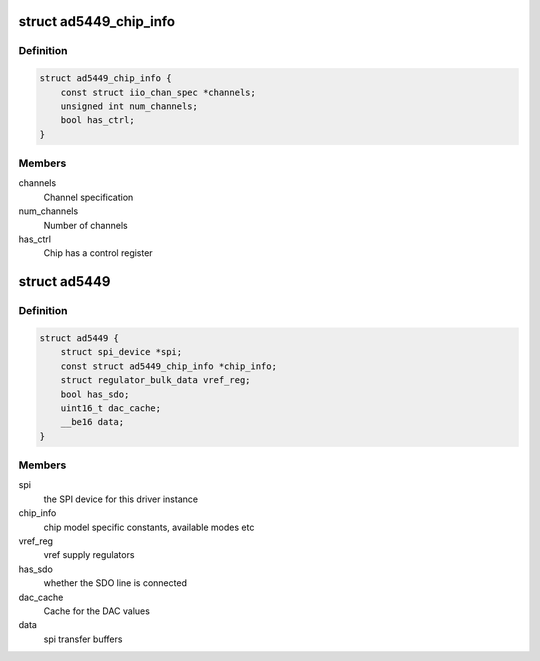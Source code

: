 .. -*- coding: utf-8; mode: rst -*-
.. src-file: drivers/iio/dac/ad5449.c

.. _`ad5449_chip_info`:

struct ad5449_chip_info
=======================

.. c:type:: struct ad5449_chip_info

    chip specific information

.. _`ad5449_chip_info.definition`:

Definition
----------

.. code-block:: c

    struct ad5449_chip_info {
        const struct iio_chan_spec *channels;
        unsigned int num_channels;
        bool has_ctrl;
    }

.. _`ad5449_chip_info.members`:

Members
-------

channels
    Channel specification

num_channels
    Number of channels

has_ctrl
    Chip has a control register

.. _`ad5449`:

struct ad5449
=============

.. c:type:: struct ad5449

    driver instance specific data

.. _`ad5449.definition`:

Definition
----------

.. code-block:: c

    struct ad5449 {
        struct spi_device *spi;
        const struct ad5449_chip_info *chip_info;
        struct regulator_bulk_data vref_reg;
        bool has_sdo;
        uint16_t dac_cache;
        __be16 data;
    }

.. _`ad5449.members`:

Members
-------

spi
    the SPI device for this driver instance

chip_info
    chip model specific constants, available modes etc

vref_reg
    vref supply regulators

has_sdo
    whether the SDO line is connected

dac_cache
    Cache for the DAC values

data
    spi transfer buffers

.. This file was automatic generated / don't edit.

